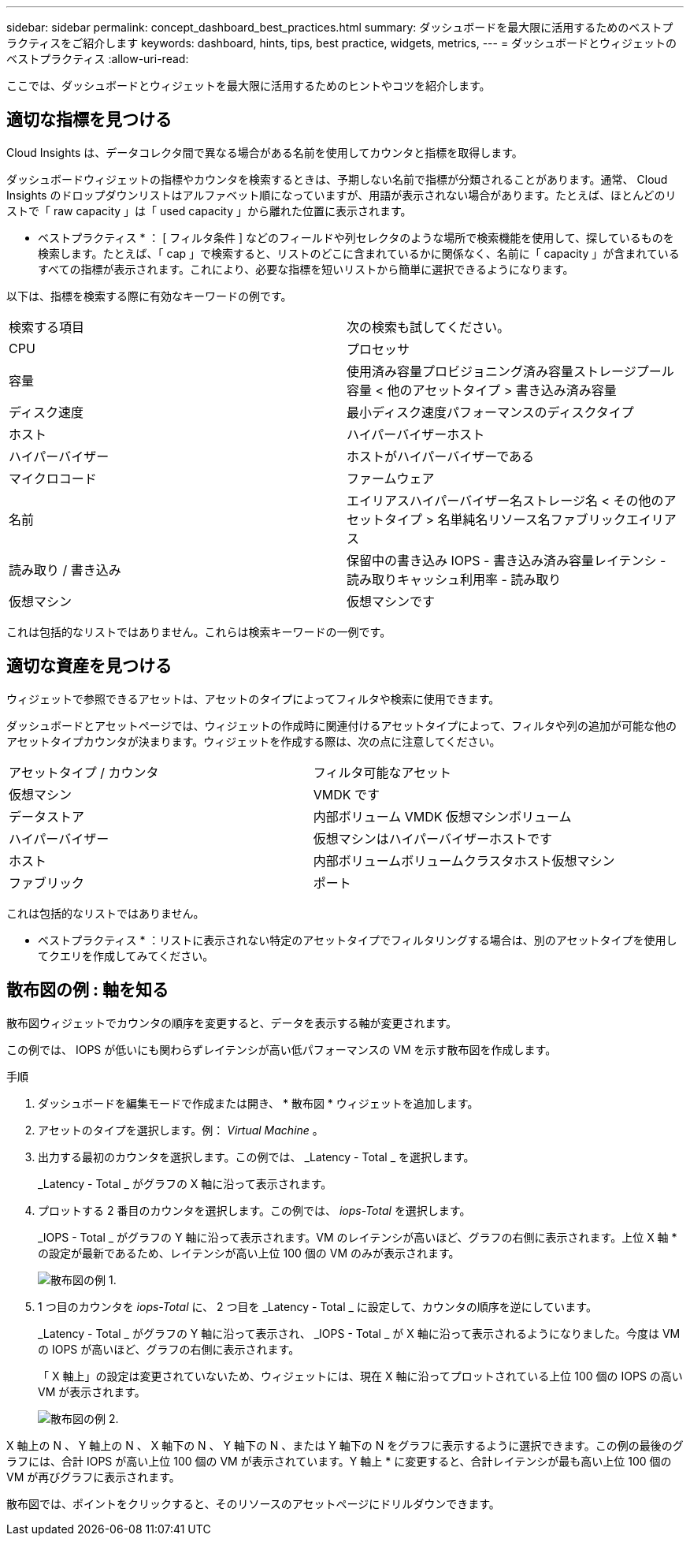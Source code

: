 ---
sidebar: sidebar 
permalink: concept_dashboard_best_practices.html 
summary: ダッシュボードを最大限に活用するためのベストプラクティスをご紹介します 
keywords: dashboard, hints, tips, best practice, widgets, metrics, 
---
= ダッシュボードとウィジェットのベストプラクティス
:allow-uri-read: 


[role="lead"]
ここでは、ダッシュボードとウィジェットを最大限に活用するためのヒントやコツを紹介します。



== 適切な指標を見つける

Cloud Insights は、データコレクタ間で異なる場合がある名前を使用してカウンタと指標を取得します。

ダッシュボードウィジェットの指標やカウンタを検索するときは、予期しない名前で指標が分類されることがあります。通常、 Cloud Insights のドロップダウンリストはアルファベット順になっていますが、用語が表示されない場合があります。たとえば、ほとんどのリストで「 raw capacity 」は「 used capacity 」から離れた位置に表示されます。

* ベストプラクティス * ： [ フィルタ条件 ] などのフィールドや列セレクタのような場所で検索機能を使用して、探しているものを検索します。たとえば、「 cap 」で検索すると、リストのどこに含まれているかに関係なく、名前に「 capacity 」が含まれているすべての指標が表示されます。これにより、必要な指標を短いリストから簡単に選択できるようになります。

以下は、指標を検索する際に有効なキーワードの例です。

|===


| 検索する項目 | 次の検索も試してください。 


| CPU | プロセッサ 


| 容量 | 使用済み容量プロビジョニング済み容量ストレージプール容量 < 他のアセットタイプ > 書き込み済み容量 


| ディスク速度 | 最小ディスク速度パフォーマンスのディスクタイプ 


| ホスト | ハイパーバイザーホスト 


| ハイパーバイザー | ホストがハイパーバイザーである 


| マイクロコード | ファームウェア 


| 名前 | エイリアスハイパーバイザー名ストレージ名 < その他のアセットタイプ > 名単純名リソース名ファブリックエイリアス 


| 読み取り / 書き込み | 保留中の書き込み IOPS - 書き込み済み容量レイテンシ - 読み取りキャッシュ利用率 - 読み取り 


| 仮想マシン | 仮想マシンです 
|===
これは包括的なリストではありません。これらは検索キーワードの一例です。



== 適切な資産を見つける

ウィジェットで参照できるアセットは、アセットのタイプによってフィルタや検索に使用できます。

ダッシュボードとアセットページでは、ウィジェットの作成時に関連付けるアセットタイプによって、フィルタや列の追加が可能な他のアセットタイプカウンタが決まります。ウィジェットを作成する際は、次の点に注意してください。

|===


| アセットタイプ / カウンタ | フィルタ可能なアセット 


| 仮想マシン | VMDK です 


| データストア | 内部ボリューム VMDK 仮想マシンボリューム 


| ハイパーバイザー | 仮想マシンはハイパーバイザーホストです 


| ホスト | 内部ボリュームボリュームクラスタホスト仮想マシン 


| ファブリック | ポート 
|===
これは包括的なリストではありません。

* ベストプラクティス * ：リストに表示されない特定のアセットタイプでフィルタリングする場合は、別のアセットタイプを使用してクエリを作成してみてください。



== 散布図の例 : 軸を知る

散布図ウィジェットでカウンタの順序を変更すると、データを表示する軸が変更されます。

この例では、 IOPS が低いにも関わらずレイテンシが高い低パフォーマンスの VM を示す散布図を作成します。

.手順
. ダッシュボードを編集モードで作成または開き、 * 散布図 * ウィジェットを追加します。
. アセットのタイプを選択します。例： _Virtual Machine_ 。
. 出力する最初のカウンタを選択します。この例では、 _Latency - Total _ を選択します。
+
_Latency - Total _ がグラフの X 軸に沿って表示されます。

. プロットする 2 番目のカウンタを選択します。この例では、 _iops-Total_ を選択します。
+
_IOPS - Total _ がグラフの Y 軸に沿って表示されます。VM のレイテンシが高いほど、グラフの右側に表示されます。上位 X 軸 * の設定が最新であるため、レイテンシが高い上位 100 個の VM のみが表示されます。

+
image:ScatterplotExample1.png["散布図の例 1."]

. 1 つ目のカウンタを _iops-Total_ に、 2 つ目を _Latency - Total _ に設定して、カウンタの順序を逆にしています。
+
_Latency - Total _ がグラフの Y 軸に沿って表示され、 _IOPS - Total _ が X 軸に沿って表示されるようになりました。今度は VM の IOPS が高いほど、グラフの右側に表示されます。

+
「 X 軸上」の設定は変更されていないため、ウィジェットには、現在 X 軸に沿ってプロットされている上位 100 個の IOPS の高い VM が表示されます。

+
image:ScatterplotExample2.png["散布図の例 2."]



X 軸上の N 、 Y 軸上の N 、 X 軸下の N 、 Y 軸下の N 、または Y 軸下の N をグラフに表示するように選択できます。この例の最後のグラフには、合計 IOPS が高い上位 100 個の VM が表示されています。Y 軸上 * に変更すると、合計レイテンシが最も高い上位 100 個の VM が再びグラフに表示されます。

散布図では、ポイントをクリックすると、そのリソースのアセットページにドリルダウンできます。
